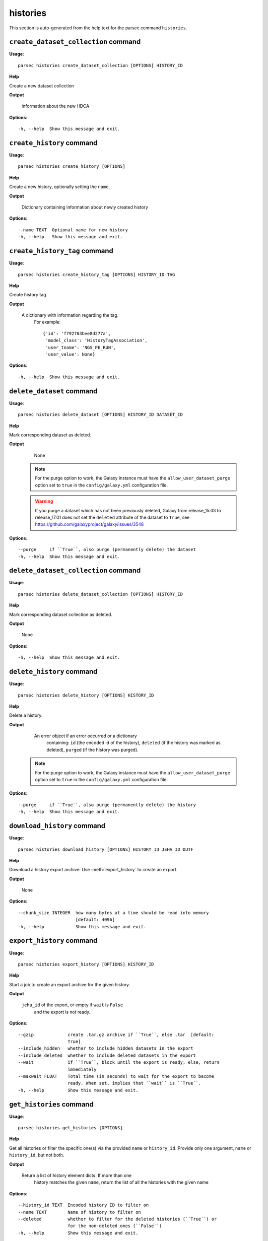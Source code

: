 histories
=========

This section is auto-generated from the help text for the parsec command
``histories``.


``create_dataset_collection`` command
-------------------------------------

**Usage**::

    parsec histories create_dataset_collection [OPTIONS] HISTORY_ID

**Help**

Create a new dataset collection


**Output**


    Information about the new HDCA
    
**Options**::


      -h, --help  Show this message and exit.
    

``create_history`` command
--------------------------

**Usage**::

    parsec histories create_history [OPTIONS]

**Help**

Create a new history, optionally setting the ``name``.


**Output**


    Dictionary containing information about newly created history
    
**Options**::


      --name TEXT  Optional name for new history
      -h, --help   Show this message and exit.
    

``create_history_tag`` command
------------------------------

**Usage**::

    parsec histories create_history_tag [OPTIONS] HISTORY_ID TAG

**Help**

Create history tag


**Output**


    A dictionary with information regarding the tag.
     For example::

       {'id': 'f792763bee8d277a',
        'model_class': 'HistoryTagAssociation',
        'user_tname': 'NGS_PE_RUN',
        'user_value': None}
    
**Options**::


      -h, --help  Show this message and exit.
    

``delete_dataset`` command
--------------------------

**Usage**::

    parsec histories delete_dataset [OPTIONS] HISTORY_ID DATASET_ID

**Help**

Mark corresponding dataset as deleted.


**Output**


    None
   .. note::
       For the purge option to work, the Galaxy instance must have the
       ``allow_user_dataset_purge`` option set to ``true`` in the
       ``config/galaxy.yml`` configuration file.

   .. warning::
       If you purge a dataset which has not been previously deleted,
       Galaxy from release_15.03 to release_17.01 does not set the
       ``deleted`` attribute of the dataset to ``True``, see
       https://github.com/galaxyproject/galaxy/issues/3548
    
**Options**::


      --purge     if ``True``, also purge (permanently delete) the dataset
      -h, --help  Show this message and exit.
    

``delete_dataset_collection`` command
-------------------------------------

**Usage**::

    parsec histories delete_dataset_collection [OPTIONS] HISTORY_ID

**Help**

Mark corresponding dataset collection as deleted.


**Output**


    None
    
**Options**::


      -h, --help  Show this message and exit.
    

``delete_history`` command
--------------------------

**Usage**::

    parsec histories delete_history [OPTIONS] HISTORY_ID

**Help**

Delete a history.


**Output**


    An error object if an error occurred or a dictionary
            containing: ``id`` (the encoded id of the history), ``deleted`` (if the
            history was marked as deleted), ``purged`` (if the history was
            purged).

   .. note::
     For the purge option to work, the Galaxy instance must have the
     ``allow_user_dataset_purge`` option set to ``true`` in the
     ``config/galaxy.yml`` configuration file.
    
**Options**::


      --purge     if ``True``, also purge (permanently delete) the history
      -h, --help  Show this message and exit.
    

``download_history`` command
----------------------------

**Usage**::

    parsec histories download_history [OPTIONS] HISTORY_ID JEHA_ID OUTF

**Help**

Download a history export archive.  Use :meth:`export_history` to create an export.


**Output**


    None
    
**Options**::


      --chunk_size INTEGER  how many bytes at a time should be read into memory
                            [default: 4096]
      -h, --help            Show this message and exit.
    

``export_history`` command
--------------------------

**Usage**::

    parsec histories export_history [OPTIONS] HISTORY_ID

**Help**

Start a job to create an export archive for the given history.


**Output**


    ``jeha_id`` of the export, or empty if ``wait`` is ``False``
     and the export is not ready.
    
**Options**::


      --gzip             create .tar.gz archive if ``True``, else .tar  [default:
                         True]
      --include_hidden   whether to include hidden datasets in the export
      --include_deleted  whether to include deleted datasets in the export
      --wait             if ``True``, block until the export is ready; else, return
                         immediately
      --maxwait FLOAT    Total time (in seconds) to wait for the export to become
                         ready. When set, implies that ``wait`` is ``True``.
      -h, --help         Show this message and exit.
    

``get_histories`` command
-------------------------

**Usage**::

    parsec histories get_histories [OPTIONS]

**Help**

Get all histories or filter the specific one(s) via the provided ``name`` or ``history_id``. Provide only one argument, ``name`` or ``history_id``, but not both.


**Output**


    Return a list of history element dicts. If more than one
            history matches the given ``name``, return the list of all the
            histories with the given name
    
**Options**::


      --history_id TEXT  Encoded history ID to filter on
      --name TEXT        Name of history to filter on
      --deleted          whether to filter for the deleted histories (``True``) or
                         for the non-deleted ones (``False``)
      -h, --help         Show this message and exit.
    

``get_most_recently_used_history`` command
------------------------------------------

**Usage**::

    parsec histories get_most_recently_used_history [OPTIONS]

**Help**

Returns the current user's most recently used history (not deleted).


**Output**


    History representation
    
**Options**::


      -h, --help  Show this message and exit.
    

``get_status`` command
----------------------

**Usage**::

    parsec histories get_status [OPTIONS] HISTORY_ID

**Help**

Returns the state of this history


**Output**


    A dict documenting the current state of the history. Has the following keys:
       'state' = This is the current state of the history, such as ok, error, new etc.
       'state_details' = Contains individual statistics for various dataset states.
       'percent_complete' = The overall number of datasets processed to completion.
    
**Options**::


      -h, --help  Show this message and exit.
    

``show_dataset`` command
------------------------

**Usage**::

    parsec histories show_dataset [OPTIONS] HISTORY_ID DATASET_ID

**Help**

Get details about a given history dataset.


**Output**


    Information about the dataset
    
**Options**::


      -h, --help  Show this message and exit.
    

``show_dataset_collection`` command
-----------------------------------

**Usage**::

    parsec histories show_dataset_collection [OPTIONS] HISTORY_ID

**Help**

Get details about a given history dataset collection.


**Output**


    Information about the dataset collection
    
**Options**::


      -h, --help  Show this message and exit.
    

``show_dataset_provenance`` command
-----------------------------------

**Usage**::

    parsec histories show_dataset_provenance [OPTIONS] HISTORY_ID DATASET_ID

**Help**

Get details related to how dataset was created (``id``, ``job_id``, ``tool_id``, ``stdout``, ``stderr``, ``parameters``, ``inputs``, etc...).


**Output**


    Dataset provenance information
     For example::

       {
           "tool_id": "toolshed.g2.bx.psu.edu/repos/ziru-zhou/macs2/modencode_peakcalling_macs2/2.0.10.2",
           "job_id": "5471ba76f274f929",
           "parameters": {
               "input_chipseq_file1": {
                   "id": "6f0a311a444290f2",
                   "uuid": null
               },
               "dbkey": ""mm9"",
               "experiment_name": ""H3K4me3_TAC_MACS2"",
               "input_control_file1": {
                   "id": "c21816a91f5dc24e",
                   "uuid": null
               },
               "major_command": "{"gsize": "2716965481.0", "bdg": "False", "__current_case__": 0, "advanced_options": {"advanced_options_selector": "off", "__current_case__": 1}, "input_chipseq_file1": 104715, "xls_to_interval": "False", "major_command_selector": "callpeak", "input_control_file1": 104721, "pq_options":
       {"pq_options_selector": "qvalue", "qvalue": "0.05", "__current_case__": 1}, "bw": "300", "nomodel_type": {"nomodel_type_selector": "create_model", "__current_case__": 1}}",
               "chromInfo": ""/usr/local/galaxy/galaxy-dist/tool-data/shared/ucsc/chrom/mm9.len""
           },
           "stdout": "",
           "stderr": "",
           "id": "6fbd9b2274c62ebe",
           "uuid": null
       }
    
**Options**::


      --follow    If ``True``, recursively fetch dataset provenance information for
                  all inputs and their inputs, etc.
      -h, --help  Show this message and exit.
    

``show_history`` command
------------------------

**Usage**::

    parsec histories show_history [OPTIONS] HISTORY_ID

**Help**

Get details of a given history. By default, just get the history meta information.


**Output**


    details of the given history
    
**Options**::


      --contents      When ``True``, instead of the history details, return the list
                      of datasets in the given history.
      --deleted TEXT  When ``contents=True``, whether to filter for the deleted
                      datasets (``True``) or for the non-deleted ones (``False``).
                      If not set, no filtering is applied.
      --visible TEXT  When ``contents=True``, whether to filter for the visible
                      datasets (``True``) or for the hidden ones (``False``). If not
                      set, no filtering is applied.
      --details TEXT  When ``contents=True``, include dataset details. Set to 'all'
                      for the most information.
      --types TEXT    When ``contents=True``, filter for history content types. If
                      set to ``['dataset']``, return only datasets. If set to
                      ``['dataset_collection']``, return only dataset collections.
                      If not set, no filtering is applied.
      -h, --help      Show this message and exit.
    

``show_matching_datasets`` command
----------------------------------

**Usage**::

    parsec histories show_matching_datasets [OPTIONS] HISTORY_ID

**Help**

Get dataset details for matching datasets within a history.


**Output**


    List of dictionaries
    
**Options**::


      --name_filter TEXT  Only datasets whose name matches the ``name_filter``
                          regular expression will be returned; use plain strings for
                          exact matches and None to match all datasets in the
                          history
      -h, --help          Show this message and exit.
    

``undelete_history`` command
----------------------------

**Usage**::

    parsec histories undelete_history [OPTIONS] HISTORY_ID

**Help**

Undelete a history


**Output**


    'OK' if it was deleted
    
**Options**::


      -h, --help  Show this message and exit.
    

``update_dataset`` command
--------------------------

**Usage**::

    parsec histories update_dataset [OPTIONS] HISTORY_ID DATASET_ID

**Help**

Update history dataset metadata. Some of the attributes that can be modified are documented below.


**Output**


    details of the updated dataset (for Galaxy release_15.01 and
       earlier only the updated attributes)

   .. warning::
       The return value was changed in BioBlend v0.8.0, previously it was
       the status code (type int).
    
**Options**::


      --annotation TEXT    Replace history dataset annotation with given string
      --deleted            Mark or unmark history dataset as deleted
      --genome_build TEXT  Replace history dataset genome build (dbkey)
      --name TEXT          Replace history dataset name with the given string
      --visible            Mark or unmark history dataset as visible
      -h, --help           Show this message and exit.
    

``update_dataset_collection`` command
-------------------------------------

**Usage**::

    parsec histories update_dataset_collection [OPTIONS] HISTORY_ID

**Help**

Update history dataset collection metadata. Some of the attributes that can be modified are documented below.


**Output**


    the updated dataset collection attributes

   .. warning::
       The return value was changed in BioBlend v0.8.0, previously it was
       the status code (type int).
    
**Options**::


      --deleted    Mark or unmark history dataset collection as deleted
      --name TEXT  Replace history dataset collection name with the given string
      --visible    Mark or unmark history dataset collection as visible
      -h, --help   Show this message and exit.
    

``update_history`` command
--------------------------

**Usage**::

    parsec histories update_history [OPTIONS] HISTORY_ID

**Help**

Update history metadata information. Some of the attributes that can be modified are documented below.


**Output**


    details of the updated history (for Galaxy release_15.01 and
       earlier only the updated attributes)

   .. warning::
       The return value was changed in BioBlend v0.8.0, previously it was
       the status code (type int).
    
**Options**::


      --annotation TEXT  Replace history annotation with given string
      --deleted          Mark or unmark history as deleted
      --importable       Mark or unmark history as importable
      --name TEXT        Replace history name with the given string
      --published        Mark or unmark history as published
      --purged           If ``True``, mark history as purged (permanently deleted).
                         Ignored on Galaxy release_15.01 and earlier
      --tags TEXT        Replace history tags with the given list
      -h, --help         Show this message and exit.
    

``upload_dataset_from_library`` command
---------------------------------------

**Usage**::

    parsec histories upload_dataset_from_library [OPTIONS] HISTORY_ID

**Help**

Upload a dataset into the history from a library. Requires the library dataset ID, which can be obtained from the library contents.


**Output**


    Information about the newly created HDA
    
**Options**::


      -h, --help  Show this message and exit.
    
